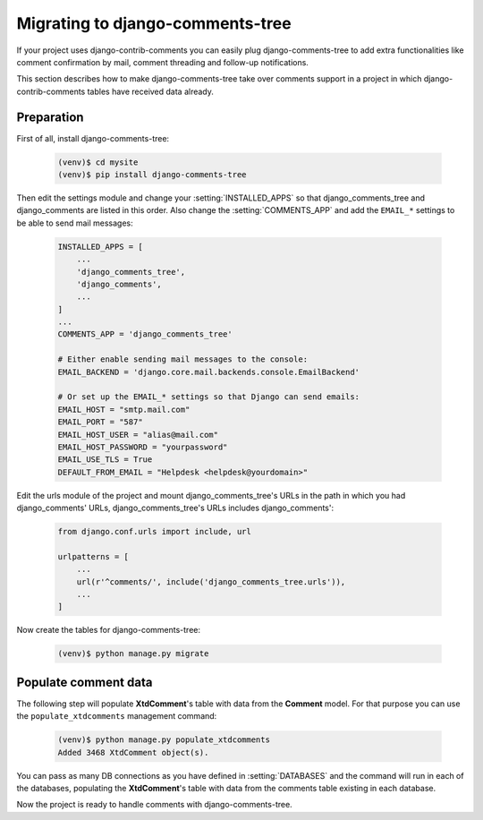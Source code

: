 .. _ref-migrating:

================================
Migrating to django-comments-tree
================================

If your project uses django-contrib-comments you can easily plug django-comments-tree to add extra functionalities like comment confirmation by mail, comment threading and follow-up notifications.

This section describes how to make django-comments-tree take over comments support in a project in which django-contrib-comments tables have received data already.


Preparation
===========

First of all, install django-comments-tree:

   .. code-block:: bash

       (venv)$ cd mysite
       (venv)$ pip install django-comments-tree

Then edit the settings module and change your :setting:`INSTALLED_APPS` so that django_comments_tree and django_comments are listed in this order. Also change the :setting:`COMMENTS_APP` and add the ``EMAIL_*`` settings to be able to send mail messages:

   .. code-block:: python

       INSTALLED_APPS = [
           ...
           'django_comments_tree',
           'django_comments',
           ...
       ]
       ...
       COMMENTS_APP = 'django_comments_tree'

       # Either enable sending mail messages to the console:
       EMAIL_BACKEND = 'django.core.mail.backends.console.EmailBackend'

       # Or set up the EMAIL_* settings so that Django can send emails:
       EMAIL_HOST = "smtp.mail.com"
       EMAIL_PORT = "587"
       EMAIL_HOST_USER = "alias@mail.com"
       EMAIL_HOST_PASSWORD = "yourpassword"
       EMAIL_USE_TLS = True
       DEFAULT_FROM_EMAIL = "Helpdesk <helpdesk@yourdomain>"


Edit the urls module of the project and mount django_comments_tree's URLs in the path in which you had django_comments' URLs, django_comments_tree's URLs includes django_comments':

   .. code-block:: python

       from django.conf.urls import include, url

       urlpatterns = [
           ...
           url(r'^comments/', include('django_comments_tree.urls')),
           ...
       ]


Now create the tables for django-comments-tree:

   .. code-block:: bash

       (venv)$ python manage.py migrate

       
Populate comment data
=====================

The following step will populate **XtdComment**'s table with data from the **Comment** model. For that purpose you can use the ``populate_xtdcomments`` management command:

   .. code-block:: bash

       (venv)$ python manage.py populate_xtdcomments
       Added 3468 XtdComment object(s).

You can pass as many DB connections as you have defined in :setting:`DATABASES` and the command will run in each of the databases, populating the **XtdComment**'s table with data from the comments table existing in each database.

Now the project is ready to handle comments with django-comments-tree.
